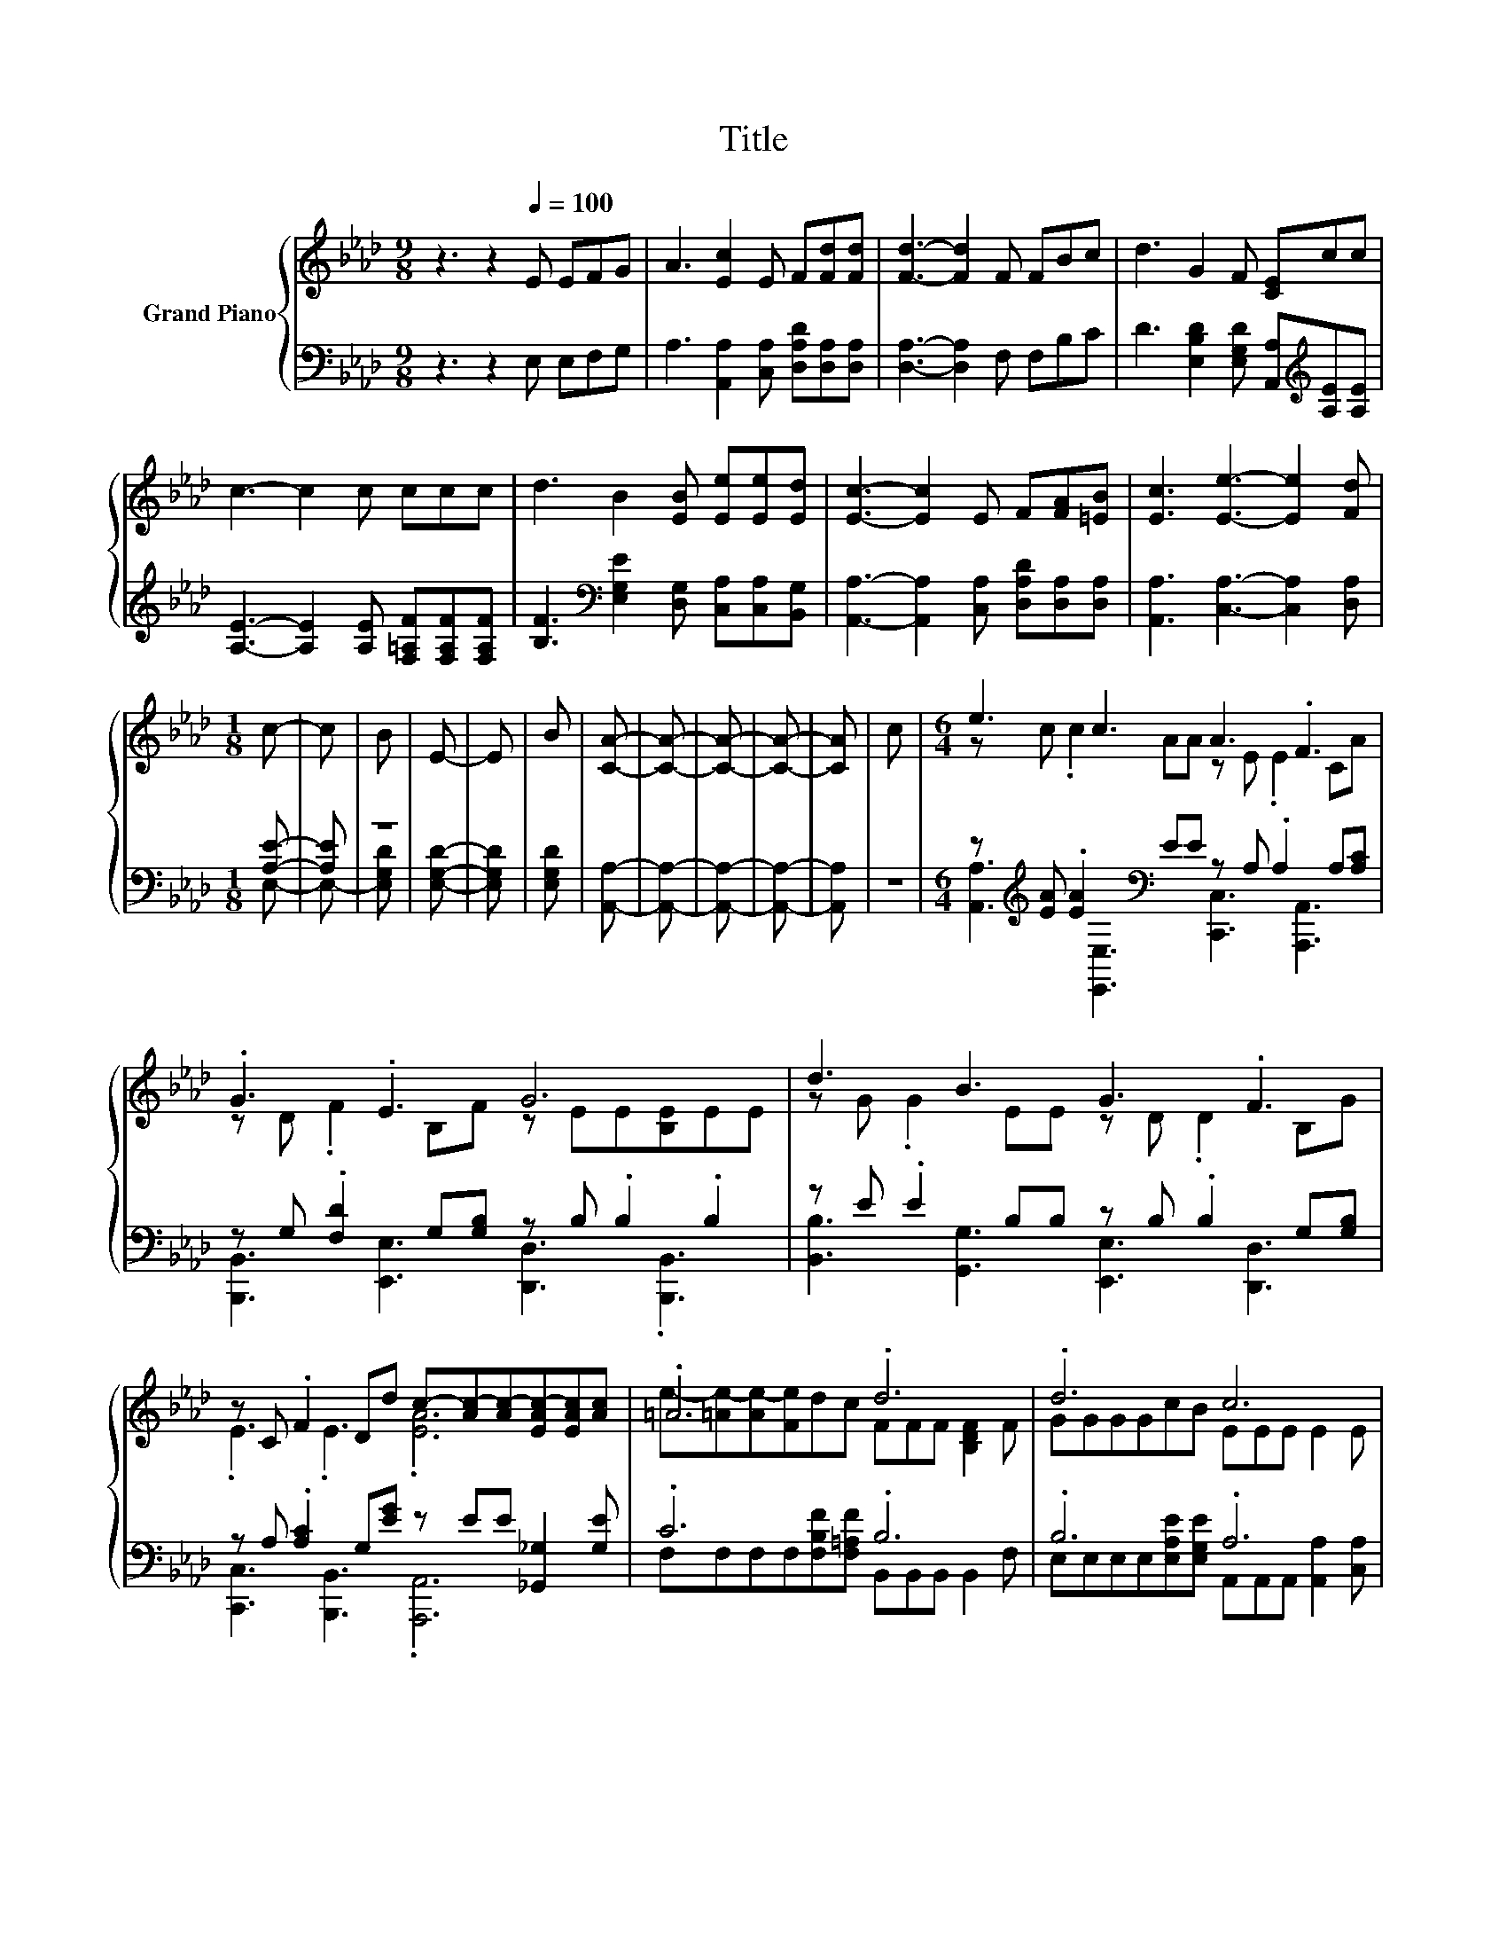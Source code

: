 X:1
T:Title
%%score { ( 1 4 ) | ( 2 3 ) }
L:1/8
M:9/8
K:Ab
V:1 treble nm="Grand Piano"
V:4 treble 
V:2 bass 
V:3 bass 
V:1
 z3 z2[Q:1/4=100] E EFG | A3 [Ec]2 E F[Fd][Fd] | [Fd]3- [Fd]2 F FBc | d3 G2 F [CE]cc | %4
 c3- c2 c ccc | d3 B2 [EB] [Ee][Ee][Ed] | [Ec]3- [Ec]2 E F[FA][=EB] | [Ec]3 [Ee]3- [Ee]2 [Fd] | %8
[M:1/8] c- | c | B | E- | E | B | [CA]- | [CA]- | [CA]- | [CA]- | [CA] | c |[M:6/4] e3 c3 A3 .F3 | %21
 .G3 .E3 G6 | d3 B3 G3 .F3 | z C .F2 Dd c-[Ac-][Ac-][EAc-][EAc][Ac] | .=A6 .d6 | .d6 c6 | %26
[M:13/8] F[FA]3/2[=EB][_Ec][Ee]3/2[=Ed] c2 B _E2 B |[M:4/4] A8 |] %28
V:2
 z3 z2 E, E,F,G, | A,3 [A,,A,]2 [C,A,] [D,A,D][D,A,][D,A,] | [D,A,]3- [D,A,]2 F, F,B,C | %3
 D3 [E,B,D]2 [E,G,D] [A,,A,][K:treble][A,E][A,E] | [A,E]3- [A,E]2 [A,E] [F,=A,F][F,A,F][F,A,F] | %5
 [B,F]3[K:bass] [E,G,E]2 [D,G,] [C,A,][C,A,][B,,G,] | %6
 [A,,A,]3- [A,,A,]2 [C,A,] [D,A,D][D,A,][D,A,] | [A,,A,]3 [C,A,]3- [C,A,]2 [D,A,] |[M:1/8] [A,E]- | %9
 [A,E] | z | [E,G,D]- | [E,G,D] | [E,G,D] | [A,,A,]- | [A,,A,]- | [A,,A,]- | [A,,A,]- | [A,,A,] | %19
 z |[M:6/4] z[K:treble] [EA] .[EA]2[K:bass] EE z A, .A,2 A,[A,C] | %21
 z G, .[F,D]2 G,[G,B,] z B, .B,2 .B,2 | z E .E2 B,B, z B, .B,2 G,[G,B,] | %23
 z A, .[A,C]2 G,[EG] z EE [_G,,_G,]2 [G,E] | .C6 .B,6 | .B,6 .A,6 | %26
[M:13/8] z z z z z z2 [A,E]2 z z z2 |[M:4/4] z G,F,E,- E,4 |] %28
V:3
 x9 | x9 | x9 | x7[K:treble] x2 | x9 | x3[K:bass] x6 | x9 | x9 |[M:1/8] E,- | E,- | [E,G,D] | x | %12
 x | x | x | x | x | x | x | x |[M:6/4] [A,,A,]3[K:treble][K:bass] [E,,E,]3 [C,,C,]3 [A,,,A,,]3 | %21
 [B,,,B,,]3 [E,,E,]3 [D,,D,]3 .[B,,,B,,]3 | [B,,B,]3 [G,,G,]3 [E,,E,]3 [D,,D,]3 | %23
 [C,,C,]3 [B,,,B,,]3 .[A,,,A,,]6 | F,F,F,F,[F,B,F][F,=A,F] B,,B,,B,, B,,2 F, | %25
 E,E,E,E,[E,A,E][E,G,E] A,,A,,A,, [A,,A,]2 [C,A,] | %26
[M:13/8] [D,A,D][D,A,]3/2[D,A,][A,,A,][C,A,]3/2[D,A,] E,2- [E,G,D] [E,G,D]2 [E,G,D] | %27
[M:4/4] A,,8 |] %28
V:4
 x9 | x9 | x9 | x9 | x9 | x9 | x9 | x9 |[M:1/8] x | x | x | x | x | x | x | x | x | x | x | x | %20
[M:6/4] z c .c2 AA z E .E2 CA | z D .F2 B,F z EE[B,E]EE | z G .G2 EE z D .D2 B,G | .E3 .E3 .[EA]6 | %24
 e-[=Ae-][Ae-][Fe]dc FFF [B,DF]2 F | GGGGcB EEE E2 E |[M:13/8] x13 |[M:4/4] [A,C]EDC- C4 |] %28

